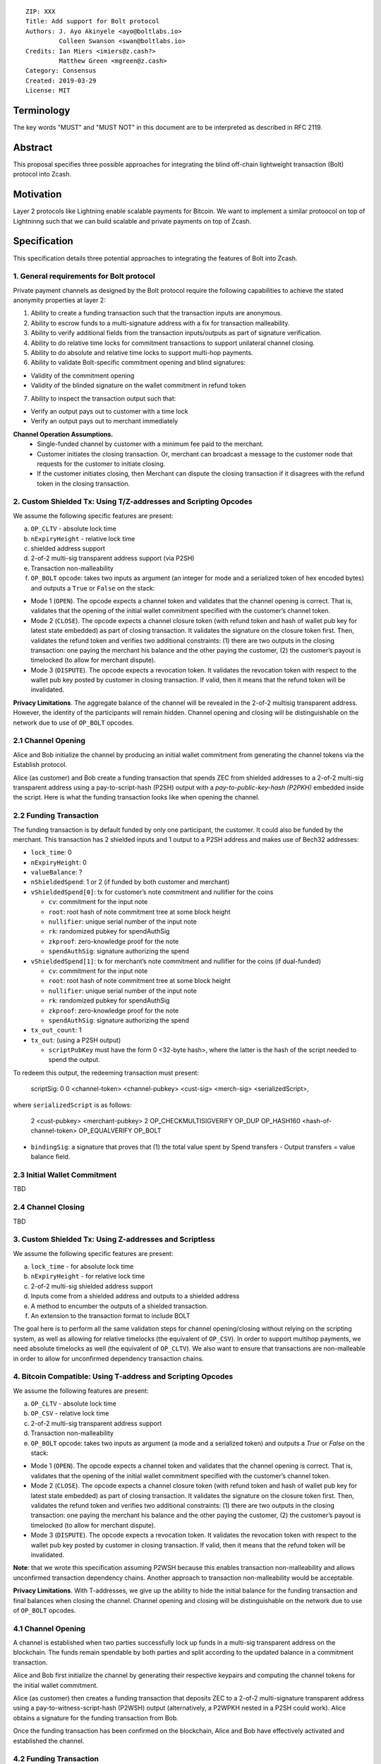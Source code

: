 ::

  ZIP: XXX
  Title: Add support for Bolt protocol 
  Authors: J. Ayo Akinyele <ayo@boltlabs.io>
           Colleen Swanson <swan@boltlabs.io>
  Credits: Ian Miers <imiers@z.cash?>
           Matthew Green <mgreen@z.cash>
  Category: Consensus
  Created: 2019-03-29
  License: MIT


Terminology
===========

The key words "MUST" and "MUST NOT" in this document are to be interpreted as described in RFC 2119.

Abstract
========

This proposal specifies three possible approaches for integrating the blind off-chain lightweight transaction (Bolt) protocol into Zcash. 

Motivation
==========

Layer 2 protocols like Lightning enable scalable payments for Bitcoin. We want to implement a similar protoocol on top of Lightninng such that we can build scalable and private payments on top of Zcash.

Specification
=============

This specification details three potential approaches to integrating the features of Bolt into Zcash. 

1. General requirements for Bolt protocol
--------------------------

Private payment channels as designed by the Bolt protocol require the following capabilities to achieve the stated anonymity properties at layer 2:

1. Ability to create a funding transaction such that the transaction inputs are anonymous.
2. Ability to escrow funds to a multi-signature address with a fix for transaction malleability.
3. Ability to verify additional fields from the transaction inputs/outputs as part of signature verification.
4. Ability to do relative time locks for commitment transactions to support unilateral channel closing.
5. Ability to do absolute and relative time locks to support multi-hop payments.
6. Ability to validate Bolt-specific commitment opening and blind signatures:

- Validity of the commitment opening
- Validity of the blinded signature on the wallet commitment in refund token

7. Ability to inspect the transaction output such that:

- Verify an output pays out to customer with a time lock
- Verify an output pays out to merchant immediately

**Channel Operation Assumptions.**
 - Single-funded channel by customer with a minimum fee paid to the merchant.
 - Customer initiates the closing transaction. Or, merchant can broadcast a message to the customer node that requests for the customer to initiate closing.
 - If the customer initiates closing, then Merchant can dispute the closing transaction if it disagrees with the refund token in the closing transaction.

2. Custom Shielded Tx: Using T/Z-addresses and Scripting Opcodes
-------------

We assume the following specific features are present:

(a) ``OP_CLTV`` - absolute lock time
(b) ``nExpiryHeight`` - relative lock time
(c) shielded address support
(d) 2-of-2 multi-sig transparent address support (via P2SH)
(e) Transaction non-malleability
(f) ``OP_BOLT`` opcode: takes two inputs as argument (an integer for mode and a serialized token of hex encoded bytes) and outputs a ``True`` or ``False`` on the stack:

- Mode 1 (``OPEN``). The opcode expects a channel token and validates that the channel opening is correct. That is, validates that the opening of the initial wallet commitment specified with the customer’s channel token. 
- Mode 2 (``CLOSE``). The opcode expects a channel closure token (with refund token and hash of wallet pub key for latest state embedded) as part of closing transaction. It validates the signature on the closure token first. Then, validates the refund token and verifies two additional constraints: (1) there are two outputs in the closing transaction: one paying the merchant his balance and the other paying the customer, (2) the customer’s payout is timelocked (to allow for merchant dispute).
- Mode 3 (``DISPUTE``). The opcode expects a revocation token. It validates the revocation token with respect to the wallet pub key posted by customer in closing transaction. If valid, then it means that the refund token will be invalidated.

**Privacy Limitations**. The aggregate balance of the channel will be revealed in the 2-of-2 multisig transparent address. However, the identity of the participants will remain hidden.
Channel opening and closing will be distinguishable on the network due to use of ``OP_BOLT`` opcodes.

2.1 Channel Opening
-------------
Alice and Bob initialize the channel by producing an initial wallet commitment from generating the channel tokens via the Establish protocol.

Alice (as customer) and Bob create a funding transaction that spends ZEC from shielded addresses to a 2-of-2 multi-sig transparent address using a pay-to-script-hash (P2SH) output with a `pay-to-public-key-hash (P2PKH)` embedded inside the script. Here is what the funding transaction looks like when opening the channel.

2.2 Funding Transaction
-------------
The funding transaction is by default funded by only one participant, the customer. It could also be funded by the merchant. This transaction has 2 shielded inputs and 1 output to a P2SH address and makes use of Bech32 addresses:

* ``lock_time``: 0
* ``nExpiryHeight``: 0
* ``valueBalance``: ?
* ``nShieldedSpend``: 1 or 2 (if funded by both customer and merchant)
* ``vShieldedSpend[0]``: tx for customer’s note commitment and nullifier for the coins
  
  - ``cv``: commitment for the input note
  - ``root``: root hash of note commitment tree at some block height
  - ``nullifier``: unique serial number of the input note
  - ``rk``: randomized pubkey for spendAuthSig
  - ``zkproof``: zero-knowledge proof for the note
  - ``spendAuthSig``: signature authorizing the spend
* ``vShieldedSpend[1]``: tx for merchant’s note commitment and nullifier for the coins (if dual-funded)
  
  - ``cv``: commitment for the input note
  - ``root``: root hash of note commitment tree at some block height
  - ``nullifier``: unique serial number of the input note
  - ``rk``: randomized pubkey for spendAuthSig
  - ``zkproof``: zero-knowledge proof for the note
  - ``spendAuthSig``: signature authorizing the spend
* ``tx_out_count``: 1
* ``tx_out``: (using a P2SH output)

  - ``scriptPubKey`` must have the form 0 <32-byte hash>, where the latter is the hash of the script needed to spend the output.
To redeem this output, the redeeming transaction must present:

	scriptSig: 0 0 <channel-token> <channel-pubkey> <cust-sig> <merch-sig> <serializedScript>, 
	
where ``serializedScript`` is as follows: 
	
	2 <cust-pubkey> <merchant-pubkey> 2 OP_CHECKMULTISIGVERIFY 
	OP_DUP OP_HASH160 <hash-of-channel-token> OP_EQUALVERIFY OP_BOLT

* ``bindingSig``: a signature that proves that (1) the total value spent by Spend transfers - Output transfers = value balance field.

2.3 Initial Wallet Commitment
-------------
TBD

2.4 Channel Closing
-------------
TBD

3. Custom Shielded Tx: Using Z-addresses and Scriptless
-------------
We assume the following specific features are present:

(a) ``lock_time`` - for absolute lock time
(b) ``nExpiryHeight`` - for relative lock time
(c) 2-of-2 multi-sig shielded address support
(d) Inputs come from a shielded address and outputs to a shielded address
(e) A method to encumber the outputs of a shielded transaction.
(f) An extension to the transaction format to include BOLT

The goal here is to perform all the same validation steps for channel opening/closing without relying on the scripting system, as well as allowing for relative timelocks (the equivalent of ``OP_CSV``). In order to support multihop payments, we need absolute timelocks as well (the equivalent of ``OP_CLTV``). We also want to ensure that transactions are non-malleable in order to allow for unconfirmed dependency transaction chains.

4. Bitcoin Compatible: Using T-address and Scripting Opcodes
-------------
We assume the following features are present:

(a) ``OP_CLTV`` - absolute lock time
(b) ``OP_CSV`` - relative lock time
(c) 2-of-2 multi-sig transparent address support
(d) Transaction non-malleability
(e) ``OP_BOLT`` opcode: takes two inputs as argument (a mode and a serialized token) and outputs a `True` or `False` on the stack:

- Mode 1 (``OPEN``). The opcode expects a channel token and validates that the channel opening is correct. That is, validates  that the opening of the initial wallet commitment specified with the customer’s channel token. 
- Mode 2 (``CLOSE``). The opcode expects a channel closure token (with refund token and hash of wallet pub key for latest state embedded) as part of closing transaction. It validates the signature on the closure token first. Then, validates the refund token and verifies two additional constraints: (1) there are two outputs in the closing transaction: one paying the merchant his balance and the other paying the customer, (2) the customer’s payout is timelocked (to allow for merchant dispute).
- Mode 3 (``DISPUTE``). The opcode expects a revocation token. It validates the revocation token with respect to the wallet pub key posted by customer in closing transaction. If valid, then it means that the refund token will be invalidated.

**Note**: that we wrote this specification assuming P2WSH because this enables transaction non-malleability and allows unconfirmed transaction dependency chains. Another approach to transaction non-malleability would be acceptable.

**Privacy Limitations**. With T-addresses, we give up the ability to hide the initial balance for the funding transaction and final balances when closing the channel. Channel opening and closing will be distinguishable on the network due to use of ``OP_BOLT`` opcodes.

4.1 Channel Opening
-------------
A channel is established when two parties successfully lock up funds in a multi-sig transparent address on the blockchain. The funds remain spendable by both parties and split according to the updated balance in a commitment transaction.

Alice and Bob first initialize the channel by generating their respective keypairs and computing the channel tokens for the initial wallet commitment.

Alice (as customer) then creates a funding transaction that deposits ZEC to a 2-of-2 multi-signature transparent address using a pay-to-witness-script-hash (P2WSH) output (alternatively, a P2WPKH nested in a P2SH could work). Alice obtains a signature for the funding transaction from Bob.

Once the funding transaction has been confirmed on the blockchain, Alice and Bob have effectively activated and established the channel.

4.2 Funding Transaction
-------------
The funding transaction is by default funded by only one participant, the customer. This transaction is a P2WSH segwit transaction. Here is a high-level of what the funding transaction would look like:

	witness: 0 <channel-token> <cust-sig> <merch-sig> <2 <cust-pubkey> <merch-pubkey> 2 OP_CHECKMULTISIGVERIFY OP_DUP OP_HASH160 <hash-of-channel-token> OP_EQUALVERIFY OP_BOLT>
	
	scriptSig: (empty)
	
	scriptPubKey: 0 <32-byte-hash>

This is a standard Segwit P2WSH transaction. Note that the witness and empty ``scriptSig`` are provided by a subsequent transaction that spends the funding transaction output. The ``scriptPubKey`` of the funding transaction indicates that a witness script should be provided with a given hash; the ``witnessScript`` (≤ 10,000 bytes) is popped off the initial witness stack of a spending transaction and the SHA256 of witnessScript must match the 32-byte hash of the following:

	2 <cust-pubkey> <merch-pubkey> 2 OP_CHECKMULTISIGVERIFY
	
	OP_DUP OP_HASH160 <hash-of-channel-token> OP_EQUALVERIFY OP_BOLT

The channel token consists of the customer’s channel public key and wallet commitment from initializing the channel. The unique channel identifier is the hash of the channel public key.

The ``<channel-token>`` is a serialized token with the following structure: (a) Initial wallet commitment, initial wallet public key and the channel public key.
	
4.3 Initial Wallet Commitment
-------------
This wallet commitement below is created first during channel initialization, but the customer does not broadcast to the network.

* ``locktime``: should be set such that the commitment can be included in current block 
* ``txin`` count: 1
- txin[0] outpoint: txid and outpoint _index of the funding transaction
- txin[0] script bytes: 0
- txin[0] witness: 0 <channel-token> <cust-sig> <merch-sig> <2 <cust_fund_pubkey> <merch_fund_pubkey> 2 OP_CHECKMULTISIGVERIFY OP_DUP OP_HASH160 <hash-of-channel-token> OP_EQUALVERIFY OP_BOLT>
* ``txouts``: 
* ``to_customer``: a timelocked (using OP_CSV) version-0 P2WSH output sending funds back to the customer. So scriptPubKey is of the form 0 <32-byte-hash>. A customer node may create a transaction spending this output with:
  - nSequence: <time-delay>
  - Witness: <refund-token> <cust-sig> 0 <witnessScript>
  - Witness script:
	OP_IF
	  # Merchant can spend if revoked CT available
	  OP_2 <revocation-pubkey> <merch-pubkey> OP_2   
	OP_ELSE
  	  # Customer must wait 
	  <time-delay> OP_CSV OP_DROP <customer-pubkey>
	OP_ENDIF
	OP_CHECKSIGVERIFY OP_BOLT

  - to_merchant: A P2WPKH to merch-pubkey output (sending funds back to the merchant), i.e.
* scriptPubKey: 0 <20-byte-key-hash of merch-pubkey>

Or, if a revoked commitment transaction is available, the merchant may spend the output with the above witness script and witness stack:

	<revocation-sig> 1 <witnessScript>
			
To spend this output, the merchant publishes a transaction with:
	
	witness: <merch-sig> <merch-pubkey> <witnessScript>

4.4 Channel Closing
-------------
The customer initiates channel closing by posting a closing transaction that spends from the multi-signature address with a witness that satisfies the witnessScript and the ``OP_BOLT`` opcode: the refund token and the two transaction outputs to the customer (``txout[0]``) and merchant (``txout[1]``). Note that the refund token consists of (a) Mode ID: 2 and (2) a merchant signature on the latest wallet public key and the updated balance of the channel.  The customer’s transaction output is timelocked, while the merchant is able to spend immediately.


Reference Implementation
========================

Current reference implementation for BOLT on a fork of Zcash: https://github.com/boltlabs-inc/zcash.

References
==========

.. [#RFC2119] `Key words for use in RFCs to Indicate Requirement Levels <https://tools.ietf.org/html/rfc2119>`_

TODO: Add references to libbolt v1 protocol specification
